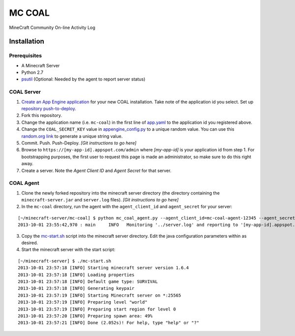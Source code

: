 =======
MC COAL
=======

MineCraft Community On-line Activity Log

************
Installation
************

-------------
Prerequisites
-------------

* A Minecraft Server
* Python 2.7
* `psutil <https://code.google.com/p/psutil/>`_ (Optional: Needed by the agent to report server status)

-----------
COAL Server
-----------
1. `Create an App Engine application <https://appengine.google.com/>`_ for your new COAL installation. Take note of the application id you select. Set up `repository push-to-deploy <https://developers.google.com/appengine/docs/push-to-deploy>`_.
2. Fork this repository.
3. Change the application name (i.e. ``mc-coal``) in the first line of `app.yaml <app.yaml>`_ to the application id you registered above.
4. Change the ``COAL_SECRET_KEY`` value in `appengine_config.py <appengine_config.py>`_ to a unique random value. You can use this `random.org link <http://www.random.org/strings/?num=1&len=20&digits=on&upperalpha=on&loweralpha=on&unique=on&format=html&rnd=new>`_ to generate a unique string value.
5. Commit. Push. Push-Deploy. `[Git instructions to go here]`
6. Browse to ``https://[my-app-id].appspot.com/admin`` where `[my-app-id]` is your application id from step 1. For bootstrapping purposes, the first user to request this page is made an administrator, so make sure to do this right away.
7. Create a server. Note the `Agent Client ID` and `Agent Secret` for that server.

----------
COAL Agent
----------
1. Clone the newly forked repository into the minecraft server directory (the directory containing the ``minecraft-server.jar`` and ``server.log`` files). `[Git instructions to go here]`
2. In the ``mc-coal`` directory, run the agent with the ``agent_client_id`` and ``agent_secret`` for your server:

::

  [~/minecraft-server/mc-coal] $ python mc_coal_agent.py --agent_client_id=mc-coal-agent-12345 --agent_secret=ow9mLT8rev1e8og5AWeN1TyBM7EXZYiCntw8dj4d
  2013-10-01 23:55:42,970 : main     INFO   Monitoring '../server.log' and reporting to '[my-app-id].appspot.com'...

3. Copy the `mc-start.sh <mc-start.sh>`_ script into the minecraft server directory. Edit the java configuration parameters within as desired.
4. Start the minecraft server with the start script:

::

  [~/minecraft-server] $ ./mc-start.sh
  2013-10-01 23:57:18 [INFO] Starting minecraft server version 1.6.4
  2013-10-01 23:57:18 [INFO] Loading properties
  2013-10-01 23:57:18 [INFO] Default game type: SURVIVAL
  2013-10-01 23:57:18 [INFO] Generating keypair
  2013-10-01 23:57:19 [INFO] Starting Minecraft server on *:25565
  2013-10-01 23:57:19 [INFO] Preparing level "world"
  2013-10-01 23:57:19 [INFO] Preparing start region for level 0
  2013-10-01 23:57:20 [INFO] Preparing spawn area: 49%
  2013-10-01 23:57:21 [INFO] Done (2.052s)! For help, type "help" or "?"

